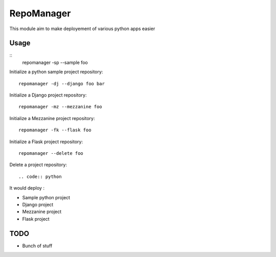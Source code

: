 RepoManager
===========

This module aim to make deployement of various python apps easier

Usage
-----

::
  repomanager -sp --sample foo

Initialize a python sample project repository::

  repomanager -dj --django foo bar

Initialize a Django project repository::

  repomanager -mz --mezzanine foo

Initialize a Mezzanine project repository::

  repomanager -fk --flask foo

Initialize a Flask project repository::

  repomanager --delete foo

Delete a project repository::

.. code:: python

It would deploy :

- Sample python project
- Django project
- Mezzanine project
- Flask project

TODO
----
- Bunch of stuff
